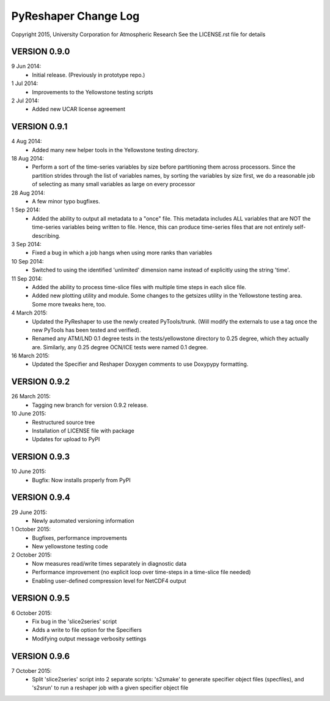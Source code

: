 PyReshaper Change Log
=====================

Copyright 2015, University Corporation for Atmospheric Research
See the LICENSE.rst file for details

VERSION 0.9.0
-------------

9 Jun 2014:
 - Initial release.  (Previously in prototype repo.)

1 Jul 2014:
 - Improvements to the Yellowstone testing scripts

2 Jul 2014:
 - Added new UCAR license agreement


VERSION 0.9.1
-------------
  
4 Aug 2014:
 - Added many new helper tools in the Yellowstone testing directory.
 
18 Aug 2014:
 - Perform a sort of the time-series variables by size before partitioning
   them across processors.  Since the partition strides through the list of
   variables names, by sorting the variables by size first, we do a reasonable
   job of selecting as many small variables as large on every processor

28 Aug 2014:
 - A few minor typo bugfixes.
 
1 Sep 2014:
 - Added the ability to output all metadata to a "once" file.  This metadata
   includes ALL variables that are NOT the time-series variables being written
   to file.  Hence, this can produce time-series files that are not entirely
   self-describing.

3 Sep 2014:
 - Fixed a bug in which a job hangs when using more ranks than variables

10 Sep 2014:
 - Switched to using the identified 'unlimited' dimension name instead of
   explicitly using the string 'time'.

11 Sep 2014:
 - Added the ability to process time-slice files with multiple time steps
   in each slice file. 
 - Added new plotting utility and module.  Some changes to the getsizes
   utility in the Yellowstone testing area.  Some more tweaks here, too.
  
4 March 2015:
 - Updated the PyReshaper to use the newly created PyTools/trunk.  (Will
   modify the externals to use a tag once the new PyTools has been tested and
   verified).
 - Renamed any ATM/LND 0.1 degree tests in the tests/yellowstone directory to 
   0.25 degree, which they actually are.  Similarly, any 0.25 degree OCN/ICE
   tests were named 0.1 degree.
  
16 March 2015:
 - Updated the Specifier and Reshaper Doxygen comments to use Doxypypy
   formatting.
  
VERSION 0.9.2
-------------

26 March 2015:
 - Tagging new branch for version 0.9.2 release.
 
10 June 2015:
 - Restructured source tree
 - Installation of LICENSE file with package
 - Updates for upload to PyPI

VERSION 0.9.3
-------------

10 June 2015:
 - Bugfix: Now installs properly from PyPI
 
VERSION 0.9.4
-------------

29 June 2015:
 - Newly automated versioning information
 
1 October 2015:
 - Bugfixes, performance improvements
 - New yellowstone testing code

2 October 2015:
 - Now measures read/write times separately in diagnostic data
 - Performance improvement (no explicit loop over time-steps in a time-slice
   file needed)
 - Enabling user-defined compression level for NetCDF4 output
 
VERSION 0.9.5
-------------

6 October 2015:
 - Fix bug in the 'slice2series' script
 - Adds a write to file option for the Specifiers
 - Modifying output message verbosity settings
   
VERSION 0.9.6
-------------

7 October 2015:
 - Split 'slice2series' script into 2 separate scripts: 's2smake' to generate
   specifier object files (specfiles), and 's2srun' to run a reshaper job
   with a given specifier object file
   